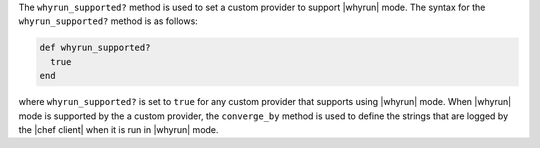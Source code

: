 .. The contents of this file may be included in multiple topics (using the includes directive).
.. The contents of this file should be modified in a way that preserves its ability to appear in multiple topics.


The ``whyrun_supported?`` method is used to set a custom provider to support |whyrun| mode. The syntax for the ``whyrun_supported?`` method is as follows:

.. code-block:: ruby

   def whyrun_supported?
     true
   end

where ``whyrun_supported?`` is set to ``true`` for any custom provider that supports using |whyrun| mode. When |whyrun| mode is supported by the a custom provider, the ``converge_by`` method is used to define the strings that are logged by the |chef client| when it is run in |whyrun| mode.
